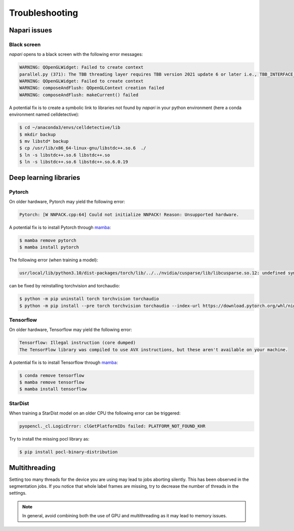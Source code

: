 Troubleshooting
===============

.. _troubleshooting:

Napari issues
-------------

Black screen
~~~~~~~~~~~~

*napari* opens to a black screen with the following error messages:

.. code-block:: bash

    WARNING: QOpenGLWidget: Failed to create context
    parallel.py (371): The TBB threading layer requires TBB version 2021 update 6 or later i.e., TBB_INTERFACE_VERSION >= 12060. Found TBB_INTERFACE_VERSION = 12050. The TBB threading layer is disabled.
    WARNING: QOpenGLWidget: Failed to create context
    WARNING: composeAndFlush: QOpenGLContext creation failed
    WARNING: composeAndFlush: makeCurrent() failed

A potential fix is to create a symbolic link to libraries not found by *napari* in your python environment (here a conda environment named celldetective):

.. code-block:: console

    $ cd ~/anaconda3/envs/celldetective/lib
    $ mkdir backup 
    $ mv libstd* backup
    $ cp /usr/lib/x86_64-linux-gnu/libstdc++.so.6  ./ 
    $ ln -s libstdc++.so.6 libstdc++.so
    $ ln -s libstdc++.so.6 libstdc++.so.6.0.19

Deep learning libraries
-----------------------

Pytorch
~~~~~~~

On older hardware, Pytorch may yield the following error:

.. code-block:: console

    Pytorch: [W NNPACK.cpp:64] Could not initialize NNPACK! Reason: Unsupported hardware.

A potential fix is to install Pytorch through `mamba <https://mamba.readthedocs.io/en/latest/installation/mamba-installation.html>`_:

.. code-block:: console

    $ mamba remove pytorch
    $ mamba install pytorch

The following error (when training a model): 

.. code-block:: console
    
    usr/local/lib/python3.10/dist-packages/torch/lib/../../nvidia/cusparse/lib/libcusparse.so.12: undefined symbol: __nvJitLinkAddData_12_1, version libnvJitLink.so.12

can be fixed by reinstalling torchvision and torchaudio:

.. code-block:: console
    
    $ python -m pip uninstall torch torchvision torchaudio
    $ python -m pip install --pre torch torchvision torchaudio --index-url https://download.pytorch.org/whl/nightly/cu121

Tensorflow
~~~~~~~~~~

On older hardware, Tensorflow may yield the following error:

.. code-block:: console

    Tensorflow: Illegal instruction (core dumped)
    The TensorFlow library was compiled to use AVX instructions, but these aren't available on your machine.

A potential fix is to install Tensorflow through `mamba <https://mamba.readthedocs.io/en/latest/installation/mamba-installation.html>`_:

.. code-block:: console

    $ conda remove tensorflow
    $ mamba remove tensorflow
    $ mamba install tensorflow

StarDist
~~~~~~~~

When training a StarDist model on an older CPU the following error can be triggered:

.. code-block:: console

    pyopencl._cl.LogicError: clGetPlatformIDs failed: PLATFORM_NOT_FOUND_KHR

Try to install the missing pocl library as:

.. code-block:: console

    $ pip install pocl-binary-distribution

Multithreading
--------------

Setting too many threads for the device you are using may lead to jobs aborting silently. This has been observed in the segmentation jobs. If you notice that whole label frames are missing, try to decrease the number of threads in the settings. 

.. note::

    In general, avoid combining both the use of GPU and multithreading as it may lead to memory issues.